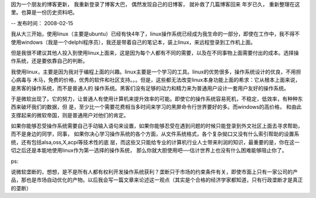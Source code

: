 因为一个朋友的博客更新， 我重新登录了博客大巴， 偶然发现自己的旧博客， 就补救了几篇博客回来
年岁已久， 重新整理在这里。也算是一份历史资料吧。

-- 发布时间： 2008-02-15

我从大三开始，使用linux（主要是ubuntu）已经有快4年了，linux操作系统已经成为我生命的一部分，即使在工作中，我不得不使用windows（我是一个delphi程序员），我还是带着自己的笔记本，装上linux，来远程登录到工作机上面。

但是我很不建议其他人投入到使用linux上面来，这是因为每个人都有不同的需要，以及在不同事物上面需要付出的成本。选择操作系统，还是要依靠自己的判断。

我使用linux，主要是因为我对于编程上面的兴趣。linux主要是一个学习的工具。linux的优势很多，操作系统设计的优良，不用担心病毒与 木马，免费的价格，优秀的软件和社区支持。。。但是，这些都无法改变linux本身功能上面的希求：它从根本上面来说，是黑客的操作系统，而不是普通人的 操作系统。黑客们没有足够的动力和精力来为普通用户设计一套用户友好的操作系统。

于是微软出现了。它的努力，让普通人有使用计算机来提升效率的可能。即使它的操作系统容易死机，不稳定，低效率，有种种东西来破坏我们的数据，但 是，至少比一个需要花费相当多时间来学习的黑屏命令行世界要好的多。而windows的高价格， 和由此支撑起来的微软帝国，则是普通用户对他们的肯定。

如果你能够忍受操作系统需要自己手动输入语句来设置，如果你能够忍受在遇到问题的时候只能登录到外文社区上面去寻求帮助，而不是身边的同学，同事， 如果你决心学习操作系统的各个方面，从文件系统格式，各个复杂拗口又没有什么索引帮助的设置系统，还有包括alsa,oss,X,acpi等技术性的底 层，而这些又只能给专业的计算机行业人士带来利润的知识，最重要的是，你在这一切之后还是本能地使用linux作为第一选择的操作系统， 那么你就大胆使用吧──估计世界上也没有什么困难能够阻止你了。

ps:

说微软垄断的，想想，是不是所有人都有权利开发操作系统获利？垄断只于市场的约束条件有关，即使市面上只有一家公司的产品，那也是市场自动优化的产物。以后我会写一篇文章来论述这一观点（其实是个合格的经济学家都知道，只有行政垄断才是真正的垄断）

